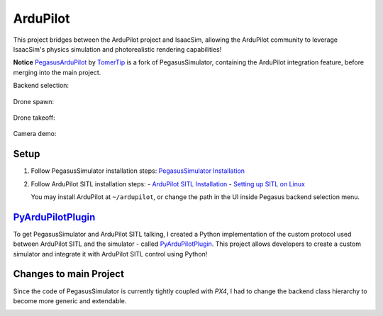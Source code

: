 .. _ardupilot:

ArduPilot
=====================

.. image:: https://img.shields.io/badge/IsaacSim-4.1.0-brightgreen.svg
   :alt: IsaacSim 4.1.0

.. image:: https://img.shields.io/badge/ArduPilot-Copter-4.4.0-brightgreen.svg
   :alt: ArduPilot-Copter 4.4

.. image:: https://img.shields.io/badge/Ubuntu-22.04LTS-brightgreen.svg
   :alt: Ubuntu 22.04

This project bridges between the ArduPilot project and IsaacSim, allowing the ArduPilot community to leverage IsaacSim's physics simulation and photorealistic rendering capabilities!

**Notice** `PegasusArduPilot <https://github.com/TomerTip/PegasusArduPilot>`_ by `TomerTip <https://github.com/TomerTip>`_ is a fork of PegasusSimulator, containing the ArduPilot integration feature, before merging into the main project.

Backend selection:

.. figure:: /_static/ardupilot/pegasus_backend_ui.gif
   :alt: Backend Selection
   :align: center

Drone spawn:

.. figure:: /_static/ardupilot/ardupilot_spawn.gif
   :alt: ArduPilot drone spawn
   :align: center

Drone takeoff:

.. figure:: /_static/ardupilot/drone_takeoff.gif
   :alt: ArduPilot drone takeoff
   :align: center

Camera demo:

.. figure:: /_static/ardupilot/ardupilot_camera.gif
   :alt: ArduPilot Camera Demo
   :align: center

Setup
-----

1. Follow PegasusSimulator installation steps: `PegasusSimulator Installation <https://pegasussimulator.github.io/PegasusSimulator/source/setup/installation.html>`_
2. Follow ArduPilot SITL installation steps:
   - `ArduPilot SITL Installation <https://ardupilot.org/dev/docs/building-setup-linux.html#building-setup-linux>`_
   - `Setting up SITL on Linux <https://ardupilot.org/dev/docs/setting-up-sitl-on-linux.html#setting-up-sitl-on-linux>`_
   
   You may install ArduPilot at ``~/ardupilot``, or change the path in the UI inside Pegasus backend selection menu.

`PyArduPilotPlugin <https://github.com/TomerTip/PyArduPilotPlugin>`_
-------------------------

To get PegasusSimulator and ArduPilot SITL talking, I created a Python implementation of the custom protocol used between ArduPilot SITL and the simulator - called `PyArduPilotPlugin <https://github.com/TomerTip/PyArduPilotPlugin>`_.
This project allows developers to create a custom simulator and integrate it with ArduPilot SITL control using Python!

Changes to main Project
-----------------------

Since the code of PegasusSimulator is currently tightly coupled with `PX4`, I had to change the backend class hierarchy to become more generic and extendable. 

.. image:: /_static/ardupilot/pegasus_backends.png
   :alt: Pegasus Backends
   :align: center
